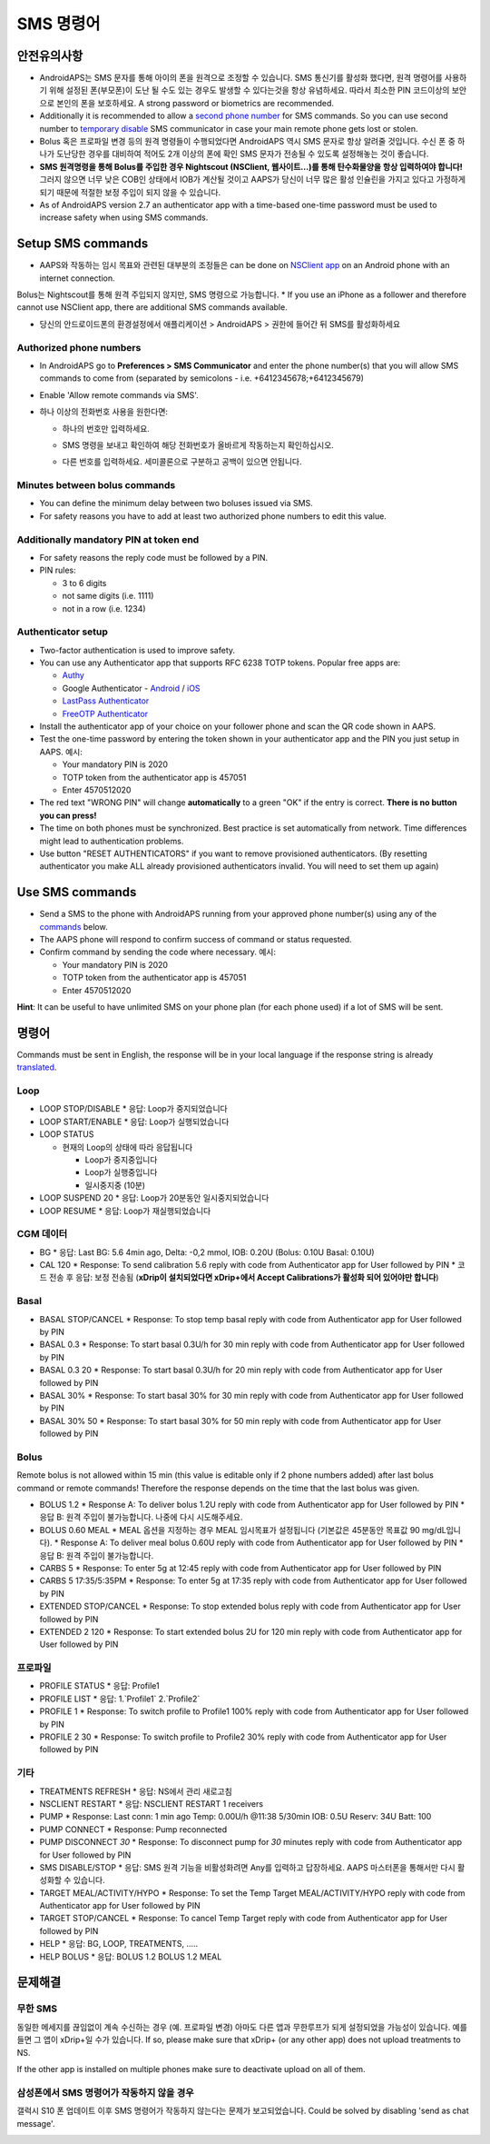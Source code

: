 SMS 명령어
**************************************************
안전유의사항
==================================================
* AndroidAPS는 SMS 문자를 통해 아이의 폰을 원격으로 조정할 수 있습니다. SMS 통신기를 활성화 했다면, 원격 명령어를 사용하기 위해 설정된 폰(부모폰)이 도난 될 수도 있는 경우도 발생할 수 있다는것을 항상 유념하세요. 따라서 최소한 PIN 코드이상의 보안으로 본인의 폰을 보호하세요. A strong password or biometrics are recommended.
* Additionally it is recommended to allow a `second phone number <#authorized-phone-numbers>`_ for SMS commands. So you can use second number to `temporary disable <#other>`_ SMS communicator in case your main remote phone gets lost or stolen.
* Bolus 혹은 프로파일 변경 등의 원격 명령들이 수행되었다면 AndroidAPS 역시 SMS 문자로 항상 알려줄 것입니다. 수신 폰 중 하나가 도난당한 경우를 대비하여 적어도 2개 이상의 폰에 확인 SMS 문자가 전송될 수 있도록 설정해놓는 것이 좋습니다.
* **SMS 원격명령을 통해 Bolus를 주입한 경우 Nightscout (NSClient, 웹사이트...)를 통해 탄수화물양을 항상 입력하여야 합니다!** 그러지 않으면 너무 낮은 COB인 상태에서 IOB가 계산될 것이고 AAPS가 당신이 너무 많은 활성 인슐린을 가지고 있다고 가정하게 되기 때문에 적절한 보정 주입이 되지 않을 수 있습니다.
* As of AndroidAPS version 2.7 an authenticator app with a time-based one-time password must be used to increase safety when using SMS commands.

Setup SMS commands
==================================================

.. image:: ../images/SMSCommandsSetup.png
  :alt: SMS 명령 설정
      
* AAPS와 작동하는 임시 목표와 관련된 대부분의 조정들은 can be done on `NSClient app <../Children/Children.html>`_ on an Android phone with an internet connection.
Bolus는 Nightscout를 통해 원격 주입되지 않지만, SMS 명령으로 가능합니다.
* If you use an iPhone as a follower and therefore cannot use NSClient app, there are additional SMS commands available.

* 당신의 안드로이드폰의 환경설정에서 애플리케이션 > AndroidAPS > 권한에 들어간 뒤 SMS를 활성화하세요

Authorized phone numbers
-------------------------------------------------
* In AndroidAPS go to **Preferences > SMS Communicator** and enter the phone number(s) that you will allow SMS commands to come from (separated by semicolons - i.e. +6412345678;+6412345679) 
* Enable 'Allow remote commands via SMS'.
* 하나 이상의 전화번호 사용을 원한다면:

  * 하나의 번호만 입력하세요.
  * SMS 명령을 보내고 확인하여 해당 전화번호가 올바르게 작동하는지 확인하십시오.
  * 다른 번호를 입력하세요. 세미콜론으로 구분하고 공백이 있으면 안됩니다.
  
    .. image:: ../images/SMSCommandsSetupSpace2.png
      :alt: SMS Commands Setup multiple numbers

Minutes between bolus commands
-------------------------------------------------
* You can define the minimum delay between two boluses issued via SMS.
* For safety reasons you have to add at least two authorized phone numbers to edit this value.

Additionally mandatory PIN at token end
-------------------------------------------------
* For safety reasons the reply code must be followed by a PIN.
* PIN rules:

  * 3 to 6 digits
  * not same digits (i.e. 1111)
  * not in a row (i.e. 1234)

Authenticator setup
-------------------------------------------------
* Two-factor authentication is used to improve safety.
* You can use any Authenticator app that supports RFC 6238 TOTP tokens. Popular free apps are:

  * `Authy <https://authy.com/download/>`_
  * Google Authenticator - `Android <https://play.google.com/store/apps/details?id=com.google.android.apps.authenticator2>`_ / `iOS <https://apps.apple.com/de/app/google-authenticator/id388497605>`_
  * `LastPass Authenticator <https://lastpass.com/auth/>`_
  * `FreeOTP Authenticator <https://freeotp.github.io/>`_

* Install the authenticator app of your choice on your follower phone and scan the QR code shown in AAPS.
* Test the one-time password by entering the token shown in your authenticator app and the PIN you just setup in AAPS. 예시:

  * Your mandatory PIN is 2020
  * TOTP token from the authenticator app is 457051
  * Enter 4570512020
   
* The red text "WRONG PIN" will change **automatically** to a green "OK" if the entry is correct. **There is no button you can press!**
* The time on both phones must be synchronized. Best practice is set automatically from network. Time differences might lead to authentication problems.
* Use button "RESET AUTHENTICATORS" if you want to remove provisioned authenticators.  (By resetting authenticator you make ALL already provisioned authenticators invalid. You will need to set them up again)

Use SMS commands
==================================================
* Send a SMS to the phone with AndroidAPS running from your approved phone number(s) using any of the `commands <../Children/SMS-Commands.html#commands>`_ below. 
* The AAPS phone will respond to confirm success of command or status requested. 
* Confirm command by sending the code where necessary. 예시:

  * Your mandatory PIN is 2020
  * TOTP token from the authenticator app is 457051
  * Enter 4570512020

**Hint**: It can be useful to have unlimited SMS on your phone plan (for each phone used) if a lot of SMS will be sent.

명령어
==================================================
Commands must be sent in English, the response will be in your local language if the response string is already `translated <../translations.html#translate-strings-for-androidaps-app>`_.

.. image:: ../images/SMSCommands.png
  :alt: SMS Commands Example

Loop
--------------------------------------------------
* LOOP STOP/DISABLE
  * 응답: Loop가 중지되었습니다
* LOOP START/ENABLE
  * 응답: Loop가 실행되었습니다
* LOOP STATUS

  * 현재의 Loop의 상태에 따라 응답됩니다

    * Loop가 중지중입니다
    * Loop가 실행중입니다
    * 일시중지중 (10분)
* LOOP SUSPEND 20
  * 응답: Loop가 20분동안 일시중지되었습니다
* LOOP RESUME
  * 응답: Loop가 재실행되었습니다

CGM 데이터
--------------------------------------------------
* BG
  * 응답: Last BG: 5.6 4min ago, Delta: -0,2 mmol, IOB: 0.20U (Bolus: 0.10U Basal: 0.10U)
* CAL 120
  * Response: To send calibration 5.6 reply with code from Authenticator app for User followed by PIN
  * 코드 전송 후 응답: 보정 전송됨 (**xDrip이 설치되었다면 xDrip+에서 Accept Calibrations가 활성화 되어 있어야만 합니다**)

Basal
--------------------------------------------------
* BASAL STOP/CANCEL
  * Response: To stop temp basal reply with code from Authenticator app for User followed by PIN
* BASAL 0.3
  * Response: To start basal 0.3U/h for 30 min reply with code from Authenticator app for User followed by PIN
* BASAL 0.3 20
  * Response: To start basal 0.3U/h for 20 min reply with code from Authenticator app for User followed by PIN
* BASAL 30%
  * Response: To start basal 30% for 30 min reply with code from Authenticator app for User followed by PIN
* BASAL 30% 50
  * Response: To start basal 30% for 50 min reply with code from Authenticator app for User followed by PIN

Bolus
--------------------------------------------------
Remote bolus is not allowed within 15 min (this value is editable only if 2 phone numbers added) after last bolus command or remote commands! Therefore the response depends on the time that the last bolus was given.

* BOLUS 1.2
  * Response A: To deliver bolus 1.2U reply with code from Authenticator app for User followed by PIN
  * 응답 B: 원격 주입이 불가능합니다. 나중에 다시 시도해주세요.
* BOLUS 0.60 MEAL
  * MEAL 옵션을 지정하는 경우 MEAL 임시목표가 설정됩니다 (기본값은 45분동안 목표값 90 mg/dL입니다).
  * Response A: To deliver meal bolus 0.60U reply with code from Authenticator app for User followed by PIN
  * 응답 B: 원격 주입이 불가능합니다. 
* CARBS 5
  * Response: To enter 5g at 12:45 reply with code from Authenticator app for User followed by PIN
* CARBS 5 17:35/5:35PM
  * Response: To enter 5g at 17:35 reply with code from Authenticator app for User followed by PIN
* EXTENDED STOP/CANCEL
  * Response: To stop extended bolus reply with code from Authenticator app for User followed by PIN
* EXTENDED 2 120
  * Response: To start extended bolus 2U for 120 min reply with code from Authenticator app for User followed by PIN

프로파일
--------------------------------------------------
* PROFILE STATUS
  * 응답: Profile1
* PROFILE LIST
  * 응답: 1.`Profile1` 2.`Profile2`
* PROFILE 1
  * Response: To switch profile to Profile1 100% reply with code from Authenticator app for User followed by PIN
* PROFILE 2 30
  * Response: To switch profile to Profile2 30% reply with code from Authenticator app for User followed by PIN

기타
--------------------------------------------------
* TREATMENTS REFRESH
  * 응답: NS에서 관리 새로고침
* NSCLIENT RESTART
  * 응답: NSCLIENT RESTART 1 receivers
* PUMP
  * Response: Last conn: 1 min ago Temp: 0.00U/h @11:38 5/30min IOB: 0.5U Reserv: 34U Batt: 100
* PUMP CONNECT
  * Response: Pump reconnected
* PUMP DISCONNECT *30*
  * Response: To disconnect pump for *30* minutes reply with code from Authenticator app for User followed by PIN
* SMS DISABLE/STOP
  * 응답: SMS 원격 기능을 비활성화려면 Any를 입력하고 답장하세요. AAPS 마스터폰을 통해서만 다시 활성화할 수 있습니다.
* TARGET MEAL/ACTIVITY/HYPO   
  * Response: To set the Temp Target MEAL/ACTIVITY/HYPO reply with code from Authenticator app for User followed by PIN
* TARGET STOP/CANCEL   
  * Response: To cancel Temp Target reply with code from Authenticator app for User followed by PIN
* HELP
  * 응답: BG, LOOP, TREATMENTS, .....
* HELP BOLUS
  * 응답: BOLUS 1.2 BOLUS 1.2 MEAL

문제해결
==================================================
무한 SMS
--------------------------------------------------
동일한 메세지를 끊임없이 계속 수신하는 경우 (예. 프로파일 변경) 아마도 다른 앱과 무한루프가 되게 설정되었을 가능성이 있습니다. 예를 들면 그 앱이 xDrip+일 수가 있습니다. If so, please make sure that xDrip+ (or any other app) does not upload treatments to NS. 

If the other app is installed on multiple phones make sure to deactivate upload on all of them.

삼성폰에서 SMS 명령어가 작동하지 않을 경우
--------------------------------------------------
갤럭시 S10 폰 업데이트 이후 SMS 명령어가 작동하지 않는다는 문제가 보고되었습니다. Could be solved by disabling 'send as chat message'.

.. image:: ../images/SMSdisableChat.png
  :alt: 채팅 메세지로 보내기 비활성화하기
